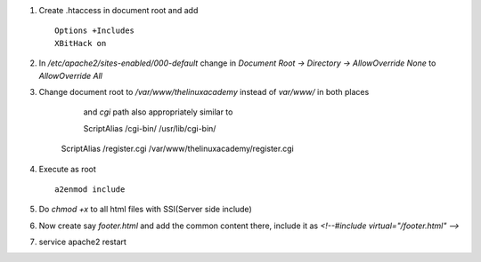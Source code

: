 #. Create .htaccess in document root and add ::
	
	Options +Includes
	XBitHack on

#. In `/etc/apache2/sites-enabled/000-default` change in `Document Root -> Directory -> AllowOverride None` to `AllowOverride All`

#. Change document root to `/var/www/thelinuxacademy` instead of `var/www/` in both places

	and `cgi` path also appropriately similar to ::

	ScriptAlias /cgi-bin/ /usr/lib/cgi-bin/
    ScriptAlias /register.cgi /var/www/thelinuxacademy/register.cgi


#. Execute as root ::
		
	 a2enmod include

#. Do `chmod +x` to all html files with SSI(Server side include)

#. Now create say `footer.html` and add the common content there, include it as `<!--#include virtual="/footer.html" -->`

#. service apache2 restart

